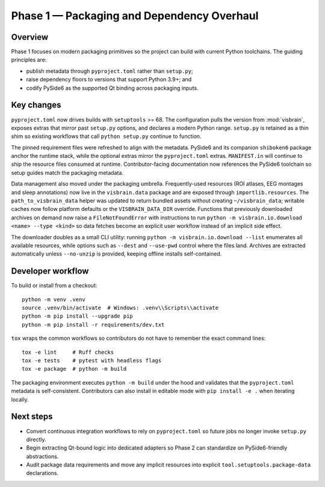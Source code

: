 Phase 1 — Packaging and Dependency Overhaul
===========================================

Overview
--------

Phase 1 focuses on modern packaging primitives so the project can build with
current Python toolchains. The guiding principles are:

* publish metadata through ``pyproject.toml`` rather than ``setup.py``;
* raise dependency floors to versions that support Python 3.9+; and
* codify PySide6 as the supported Qt binding across packaging inputs.

Key changes
-----------

``pyproject.toml`` now drives builds with ``setuptools`` >= 68. The
configuration pulls the version from :mod:`visbrain`, exposes extras that mirror
past ``setup.py`` options, and declares a modern Python range. ``setup.py`` is
retained as a thin shim so existing workflows that call ``python setup.py``
continue to function.

The pinned requirement files were refreshed to align with the metadata. PySide6
and its companion ``shiboken6`` package anchor the runtime stack, while the
optional extras mirror the ``pyproject.toml`` extras. ``MANIFEST.in`` will
continue to ship the resource files consumed at runtime. Contributor-facing
documentation now references the PySide6 toolchain so setup guides match the
packaging metadata.

Data management also moved under the packaging umbrella. Frequently-used
resources (ROI atlases, EEG montages and sleep annotations) now live in the
``visbrain.data`` package and are exposed through ``importlib.resources``. The
``path_to_visbrain_data`` helper was updated to return bundled assets without
creating ``~/visbrain_data``; writable caches now follow platform defaults or
the ``VISBRAIN_DATA_DIR`` override. Functions that previously downloaded
archives on demand now raise a ``FileNotFoundError`` with instructions to run
``python -m visbrain.io.download <name> --type <kind>`` so data fetches become
an explicit user workflow instead of an implicit side effect.

The downloader doubles as a small CLI utility: running ``python -m
visbrain.io.download --list`` enumerates all available resources, while options
such as ``--dest`` and ``--use-pwd`` control where the files land. Archives are
extracted automatically unless ``--no-unzip`` is provided, keeping offline
installs self-contained.

Developer workflow
------------------

To build or install from a checkout::

   python -m venv .venv
   source .venv/bin/activate  # Windows: .venv\\Scripts\\activate
   python -m pip install --upgrade pip
   python -m pip install -r requirements/dev.txt
   
``tox`` wraps the common workflows so contributors do not have to remember the
exact command lines::

   tox -e lint     # Ruff checks
   tox -e tests    # pytest with headless flags
   tox -e package  # python -m build

The packaging environment executes ``python -m build`` under the hood and
validates that the ``pyproject.toml`` metadata is self-consistent. Contributors
can also install in editable mode with ``pip install -e .`` when iterating
locally.

Next steps
----------

* Convert continuous integration workflows to rely on ``pyproject.toml`` so
  future jobs no longer invoke ``setup.py`` directly.
* Begin extracting Qt-bound logic into dedicated adapters so Phase 2 can
  standardize on PySide6-friendly abstractions.
* Audit package data requirements and move any implicit resources into explicit
  ``tool.setuptools.package-data`` declarations.
